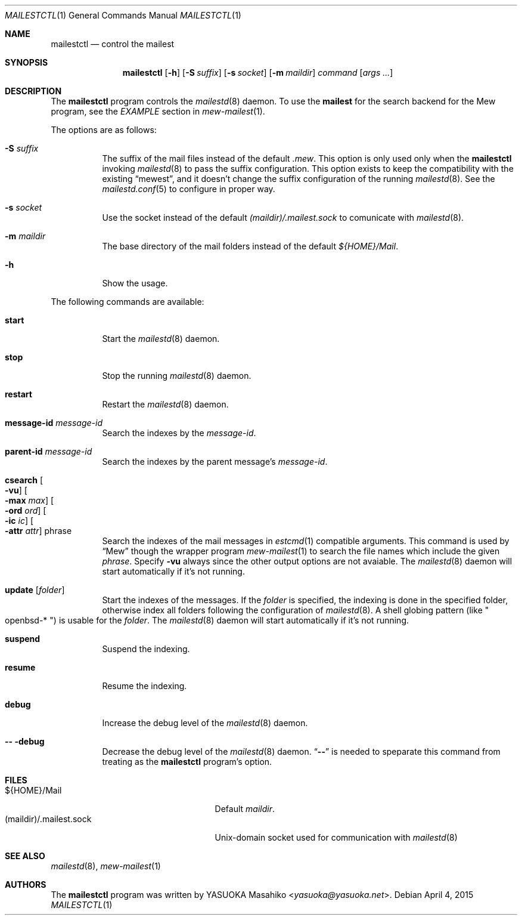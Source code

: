 .\"
.\" Copyright (c) 2015 YASUOKA Masahiko <yasuoka@yasuoka.net>
.\"
.\" Permission to use, copy, modify, and distribute this software for any
.\" purpose with or without fee is hereby granted, provided that the above
.\" copyright notice and this permission notice appear in all copies.
.\"
.\" THE SOFTWARE IS PROVIDED "AS IS" AND THE AUTHOR DISCLAIMS ALL WARRANTIES
.\" WITH REGARD TO THIS SOFTWARE INCLUDING ALL IMPLIED WARRANTIES OF
.\" MERCHANTABILITY AND FITNESS. IN NO EVENT SHALL THE AUTHOR BE LIABLE FOR
.\" ANY SPECIAL, DIRECT, INDIRECT, OR CONSEQUENTIAL DAMAGES OR ANY DAMAGES
.\" WHATSOEVER RESULTING FROM LOSS OF USE, DATA OR PROFITS, WHETHER IN AN
.\" ACTION OF CONTRACT, NEGLIGENCE OR OTHER TORTIOUS ACTION, ARISING OUT OF
.\" OR IN CONNECTION WITH THE USE OR PERFORMANCE OF THIS SOFTWARE.
.\"
.Dd April 4, 2015
.Dt MAILESTCTL 1
.Os
.Sh NAME
.Nm mailestctl
.Nd control the mailest
.Sh SYNOPSIS
.Nm mailestctl
.Op Fl h
.Op Fl S Ar suffix
.Op Fl s Ar socket
.Op Fl m Ar maildir
.Ar command
.Op Ar args ...
.Sh DESCRIPTION
The
.Nm
program controls the
.Xr mailestd 8
daemon.
To use the
.Nm mailest
for the search backend for the Mew program, see the
.Em EXAMPLE
section in
.Xr mew-mailest 1 .
.Pp
The options are as follows:
.Bl -tag -width Ds
.It Fl S Ar suffix
The suffix of the mail files instead of the default
.Pa .mew .
This option is only used only when the
.Nm
invoking
.Xr mailestd 8
to pass the suffix configuration.
This option exists to keep the compatibility with the existing
.Dq mewest ,
and it doesn't change the suffix configuration of the running
.Xr mailestd 8 .
See the
.Xr mailestd.conf 5
to configure in proper way.
.It Fl s Ar socket
Use the socket instead of the default
.Pa (maildir)/.mailest.sock
to comunicate with
.Xr mailestd 8 .
.It Fl m Ar maildir
The base directory of the mail folders instead of the default
.Pa ${HOME}/Mail .
.It Fl h
Show the usage.
.El
.Pp
The following commands are available:
.Bl -tag -width Ds
.It Cm start
Start the
.Xr mailestd 8
daemon.
.It Cm stop
Stop the running
.Xr mailestd 8
daemon.
.It Cm restart
Restart the
.Xr mailestd 8
daemon.
.It Cm message-id Ar message-id
Search the indexes by the
.Ar message-id .
.It Cm parent-id Ar message-id
Search the indexes by the parent message's
.Ar message-id .
.It Cm csearch Oo Fl vu Oc Oo Fl max Ar max Oc Oo Fl ord Ar ord Oc \
Oo Fl ic Ar ic Oc Oo Fl attr Ar attr Oc phrase
Search the indexes of the mail messages in
.Xr estcmd 1
compatible arguments.
This command is used by
.Dq Mew
though the wrapper program
.Xr mew-mailest 1
to search the file names which include the given
.Ar phrase .
Specify
.Fl vu
always since the other output options are not avaiable.
The
.Xr mailestd 8
daemon will start automatically if it's not running.
.It Cm update Op Ar folder
Start the indexes of the messages.
If the
.Ar folder
is specified, the indexing is done in the specified folder,
otherwise index all folders following the configuration of
.Xr mailestd 8 .
A shell globing pattern
.Pq like Qo openbsd-* Qc
is usable for the
.Ar folder .
The
.Xr mailestd 8
daemon will start automatically if it's not running.
.It Cm suspend
Suspend the indexing.
.It Cm resume
Resume the indexing.
.It Cm debug
Increase the debug level of the
.Xr mailestd 8
daemon.
.It Fl - Cm -debug
Decrease the debug level of the
.Xr mailestd 8
daemon.
.Dq Fl -
is needed to speparate this command from treating as the
.Nm
program's option.
.El
.Sh FILES
.Bl -tag -width "(maildir)/.mailest.sock" -compact
.It ${HOME}/Mail
Default
.Ar maildir .
.It (maildir)/.mailest.sock
.Ux Ns -domain
socket used for communication with
.Xr mailestd 8
.El
.Sh SEE ALSO
.Xr mailestd 8 ,
.Xr mew-mailest 1
.Sh AUTHORS
The
.Nm
program was written by
.An YASUOKA Masahiko Aq Mt yasuoka@yasuoka.net .
